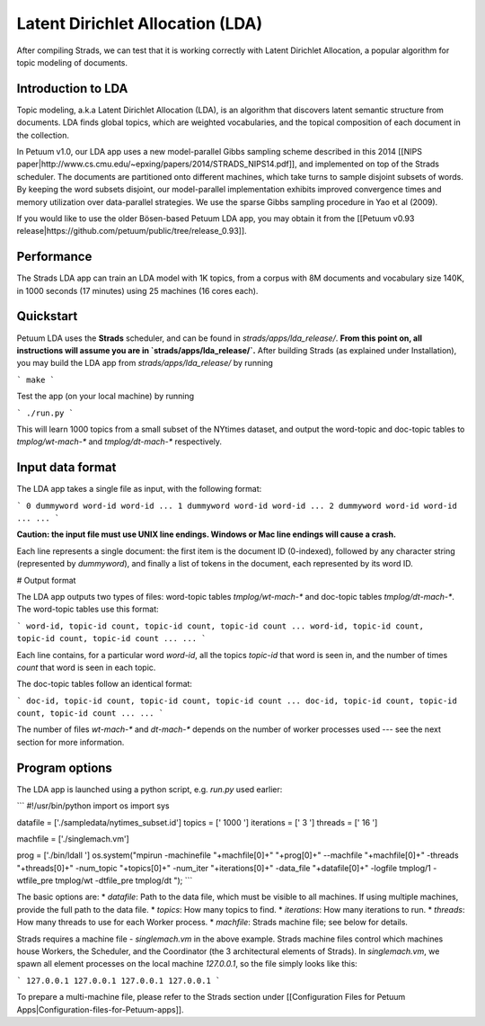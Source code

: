 Latent Dirichlet Allocation (LDA)
=================================

After compiling Strads, we can test that it is working correctly with Latent Dirichlet Allocation, a popular algorithm for topic modeling of documents.

Introduction to LDA
-------------------

Topic modeling, a.k.a Latent Dirichlet Allocation (LDA), is an algorithm that discovers latent semantic structure from documents. LDA finds global topics, which are weighted vocabularies, and the topical composition of each document in the collection.

In Petuum v1.0, our LDA app uses a new model-parallel Gibbs sampling scheme described in this 2014 [[NIPS paper|http://www.cs.cmu.edu/~epxing/papers/2014/STRADS_NIPS14.pdf]], and implemented on top of the Strads scheduler. The documents are partitioned onto different machines, which take turns to sample disjoint subsets of words. By keeping the word subsets disjoint, our model-parallel implementation exhibits improved convergence times and memory utilization over data-parallel strategies. We use the sparse Gibbs sampling procedure in Yao et al (2009).

If you would like to use the older Bösen-based Petuum LDA app, you may obtain it from the [[Petuum v0.93 release|https://github.com/petuum/public/tree/release_0.93]].

Performance
-----------

The Strads LDA app can train an LDA model with 1K topics, from a corpus with 8M documents and vocabulary size 140K, in 1000 seconds (17 minutes) using 25 machines (16 cores each).

Quickstart
-----------

Petuum LDA uses the **Strads** scheduler, and can be found in `strads/apps/lda_release/`. **From this point on, all instructions will assume you are in `strads/apps/lda_release/`.** After building Strads (as explained under Installation), you may build the LDA app from `strads/apps/lda_release/` by running

```
make
```

Test the app (on your local machine) by running

```
./run.py
```

This will learn 1000 topics from a small subset of the NYtimes dataset, and output the word-topic and doc-topic tables to `tmplog/wt-mach-*` and `tmplog/dt-mach-*` respectively.

Input data format
-----------------

The LDA app takes a single file as input, with the following format:

```
0 dummyword word-id word-id ...
1 dummyword word-id word-id ...
2 dummyword word-id word-id ...
...
```

**Caution: the input file must use UNIX line endings. Windows or Mac line endings will cause a crash.**

Each line represents a single document: the first item is the document ID (0-indexed), followed by any character string (represented by `dummyword`), and finally a list of tokens in the document, each represented by its word ID.

# Output format

The LDA app outputs two types of files: word-topic tables `tmplog/wt-mach-*` and doc-topic tables `tmplog/dt-mach-*`. The word-topic tables use this format:

```
word-id, topic-id count, topic-id count, topic-id count ...
word-id, topic-id count, topic-id count, topic-id count ...
...
```

Each line contains, for a particular word `word-id`, all the topics `topic-id` that word is seen in, and the number of times `count` that word is seen in each topic.

The doc-topic tables follow an identical format:

```
doc-id, topic-id count, topic-id count, topic-id count ...
doc-id, topic-id count, topic-id count, topic-id count ...
...
```

The number of files `wt-mach-*` and `dt-mach-*` depends on the number of worker processes used --- see the next section for more information.

Program options
---------------

The LDA app is launched using a python script, e.g. `run.py` used earlier:

```
#!/usr/bin/python
import os
import sys

datafile = ['./sampledata/nytimes_subset.id']
topics = [' 1000 ']
iterations = [' 3 ']
threads = [' 16 ']

machfile = ['./singlemach.vm']

prog = ['./bin/ldall ']
os.system("mpirun -machinefile "+machfile[0]+" "+prog[0]+" --machfile "+machfile[0]+" -threads "+threads[0]+" -num_topic "+topics[0]+" -num_iter "+iterations[0]+" -data_file "+datafile[0]+" -logfile tmplog/1 -wtfile_pre tmplog/wt -dtfile_pre tmplog/dt ");
```

The basic options are:
* `datafile`: Path to the data file, which must be visible to all machines. If using multiple machines, provide the full path to the data file.
* `topics`: How many topics to find.
* `iterations`: How many iterations to run.
* `threads`: How many threads to use for each Worker process.
* `machfile`: Strads machine file; see below for details.

Strads requires a machine file - `singlemach.vm` in the above example. Strads machine files control which machines house Workers, the Scheduler, and the Coordinator (the 3 architectural elements of Strads). In `singlemach.vm`, we spawn all element processes on the local machine `127.0.0.1`, so the file simply looks like this:

```
127.0.0.1
127.0.0.1
127.0.0.1
127.0.0.1
```

To prepare a multi-machine file, please refer to the Strads section under [[Configuration Files for Petuum Apps|Configuration-files-for-Petuum-apps]].
